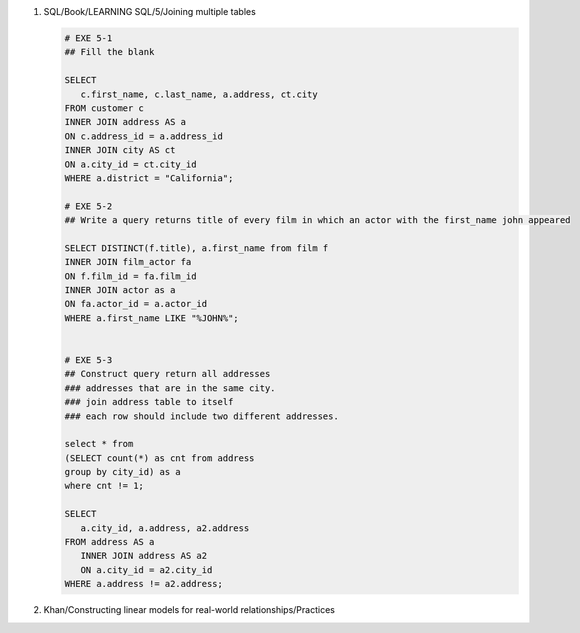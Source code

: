 1. SQL/Book/LEARNING SQL/5/Joining multiple tables

   .. code-block:: sql

      # EXE 5-1
      ## Fill the blank

      SELECT
         c.first_name, c.last_name, a.address, ct.city
      FROM customer c
      INNER JOIN address AS a
      ON c.address_id = a.address_id
      INNER JOIN city AS ct
      ON a.city_id = ct.city_id
      WHERE a.district = "California";

      # EXE 5-2
      ## Write a query returns title of every film in which an actor with the first_name john appeared

      SELECT DISTINCT(f.title), a.first_name from film f
      INNER JOIN film_actor fa
      ON f.film_id = fa.film_id
      INNER JOIN actor as a
      ON fa.actor_id = a.actor_id
      WHERE a.first_name LIKE "%JOHN%";


      # EXE 5-3
      ## Construct query return all addresses
      ### addresses that are in the same city.
      ### join address table to itself
      ### each row should include two different addresses.

      select * from
      (SELECT count(*) as cnt from address
      group by city_id) as a
      where cnt != 1;

      SELECT 
         a.city_id, a.address, a2.address
      FROM address AS a
         INNER JOIN address AS a2
         ON a.city_id = a2.city_id
      WHERE a.address != a2.address;

#. Khan/Constructing linear models for real-world relationships/Practices
